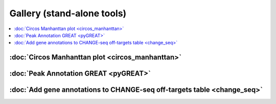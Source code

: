 Gallery (stand-alone tools)  
===========================

.. contents::
    :local:



:doc:`Circos Manhanttan plot <circos_manhanttan>`
^^^^^^^^^^^^^^^^^^^^^^^^^^^^^^^^^^^^^^^^^^^^^^^^

.. image:: ../../gallery/circos_Manhanttan.png
	:align: center
	
:doc:`Peak Annotation GREAT <pyGREAT>`
^^^^^^^^^^^^^^^^^^^^^^^^^^^^^^^^^^^^^^^^^^^^^^^^

.. image:: ../../gallery/pyGREAT.PNG
	:align: center
	

:doc:`Add gene annotations to CHANGE-seq off-targets table <change_seq>`
^^^^^^^^^^^^^^^^^^^^^^^^^^^^^^^^^^^^^^^^^^^^^^^^^^^^^^^^^^^^^^^^^^^^^^^^

.. image:: ../../gallery/change_seq_output.png
	:align: center
	
















